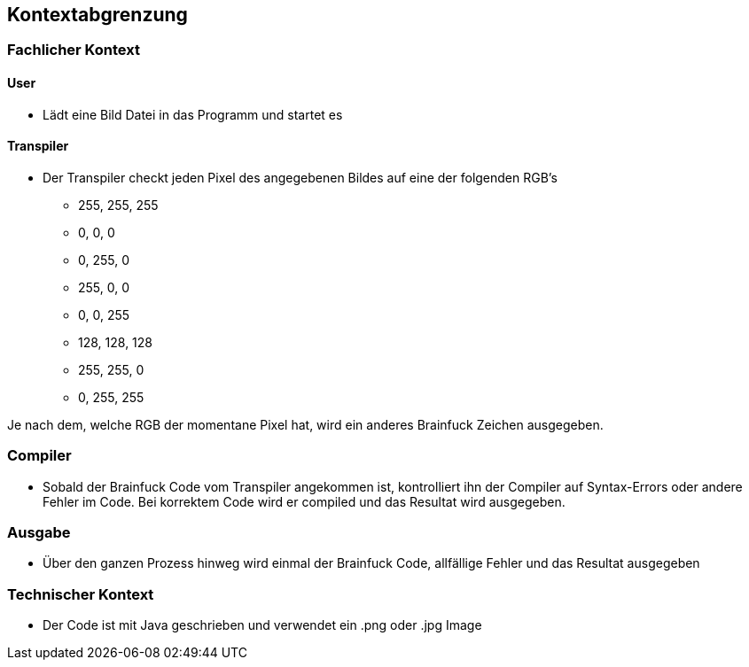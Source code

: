 [[section-system-scope-and-context]]
== Kontextabgrenzung

=== Fachlicher Kontext

==== User
* Lädt eine Bild Datei in das Programm und startet es

==== Transpiler
* Der Transpiler checkt jeden Pixel des angegebenen Bildes auf eine der folgenden RGB's
** 255, 255, 255
** 0, 0, 0
** 0, 255, 0
** 255, 0, 0
** 0, 0, 255
** 128, 128, 128
** 255, 255, 0
** 0, 255, 255

Je nach dem, welche RGB der momentane Pixel hat, wird ein anderes Brainfuck Zeichen ausgegeben.

=== Compiler
* Sobald der Brainfuck Code vom Transpiler angekommen ist, kontrolliert ihn der Compiler auf Syntax-Errors oder andere Fehler im Code. Bei korrektem Code wird er compiled und das Resultat wird ausgegeben.

=== Ausgabe
* Über den ganzen Prozess hinweg wird einmal der Brainfuck Code, allfällige Fehler und das Resultat ausgegeben

=== Technischer Kontext

* Der Code ist mit Java geschrieben und verwendet ein .png oder .jpg Image